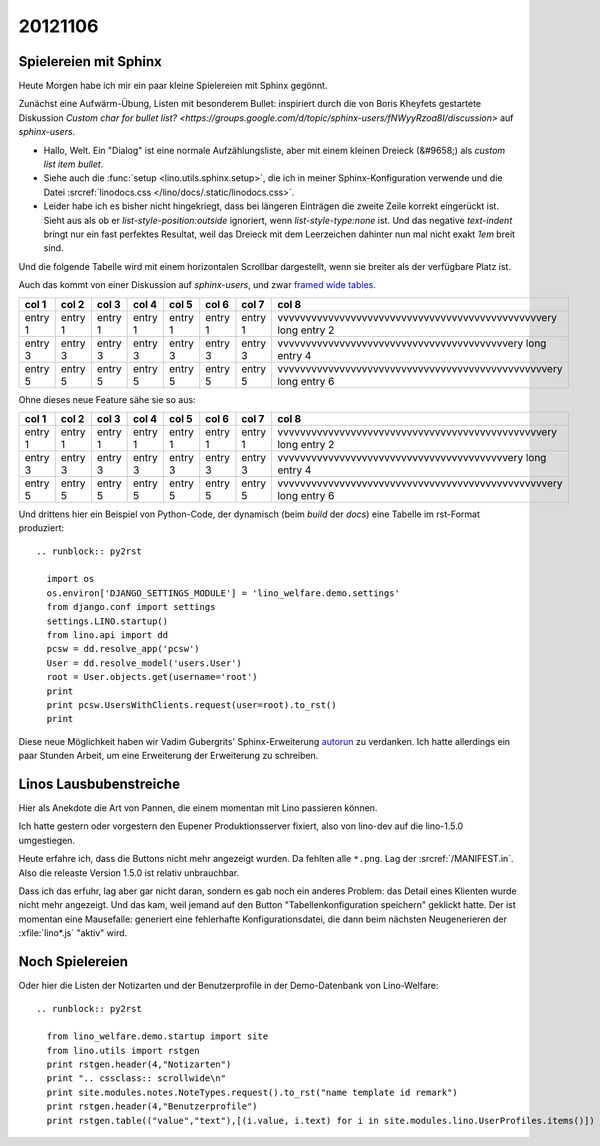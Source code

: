 ========
20121106
========


Spielereien mit Sphinx 
======================


Heute Morgen habe ich mir ein paar kleine Spielereien mit Sphinx gegönnt.

Zunächst eine Aufwärm-Übung, Listen mit besonderem Bullet:
inspiriert durch die von Boris Kheyfets gestartete Diskussion 
`Custom char for bullet list? <https://groups.google.com/d/topic/sphinx-users/fNWyyRzoa8I/discussion>`
auf `sphinx-users`.

.. cssclass:: dialog

- Hallo, Welt.
  Ein "Dialog" ist eine normale Aufzählungsliste, 
  aber mit einem kleinen Dreieck (&#9658;) als *custom list item bullet*.
- Siehe auch die :func:`setup <lino.utils.sphinx.setup>`, die ich in 
  meiner Sphinx-Konfiguration verwende und
  die Datei :srcref:`linodocs.css </lino/docs/.static/linodocs.css>`.
- Leider habe ich es bisher nicht hingekriegt, dass bei längeren Einträgen 
  die zweite Zeile korrekt eingerückt ist. Sieht aus als ob er 
  `list-style-position:outside` ignoriert, wenn `list-style-type:none` 
  ist. Und das negative `text-indent` bringt nur ein
  fast perfektes Resultat, weil das Dreieck mit dem Leerzeichen dahinter 
  nun mal nicht exakt `1em` breit sind.


Und die folgende Tabelle wird mit einem horizontalen 
Scrollbar dargestellt, wenn sie breiter als der verfügbare Platz ist.

Auch das kommt von einer Diskussion auf `sphinx-users`,
und zwar `framed wide tables <https://groups.google.com/d/topic/sphinx-users/ZV8gGObVrQU/discussion>`_.

.. cssclass:: scrollwide

================== ================== ================== ================== ================== ================== ================== =================================================================
col 1              col 2              col 3              col 4              col 5              col 6              col 7              col 8
================== ================== ================== ================== ================== ================== ================== =================================================================
entry 1            entry 1            entry 1            entry 1            entry 1            entry 1            entry 1            vvvvvvvvvvvvvvvvvvvvvvvvvvvvvvvvvvvvvvvvvvvvvvvery long entry 2
entry 3            entry 3            entry 3            entry 3            entry 3            entry 3            entry 3            vvvvvvvvvvvvvvvvvvvvvvvvvvvvvvvvvvvvvvvvvery long entry 4
entry 5            entry 5            entry 5            entry 5            entry 5            entry 5            entry 5            vvvvvvvvvvvvvvvvvvvvvvvvvvvvvvvvvvvvvvvvvvvvvvvvery long entry 6
================== ================== ================== ================== ================== ================== ================== =================================================================


Ohne dieses neue Feature sähe sie so aus:

================== ================== ================== ================== ================== ================== ================== =================================================================
col 1              col 2              col 3              col 4              col 5              col 6              col 7              col 8
================== ================== ================== ================== ================== ================== ================== =================================================================
entry 1            entry 1            entry 1            entry 1            entry 1            entry 1            entry 1            vvvvvvvvvvvvvvvvvvvvvvvvvvvvvvvvvvvvvvvvvvvvvvvery long entry 2
entry 3            entry 3            entry 3            entry 3            entry 3            entry 3            entry 3            vvvvvvvvvvvvvvvvvvvvvvvvvvvvvvvvvvvvvvvvvery long entry 4
entry 5            entry 5            entry 5            entry 5            entry 5            entry 5            entry 5            vvvvvvvvvvvvvvvvvvvvvvvvvvvvvvvvvvvvvvvvvvvvvvvvery long entry 6
================== ================== ================== ================== ================== ================== ================== =================================================================




Und drittens hier ein Beispiel von Python-Code, 
der dynamisch (beim `build` der `docs`) 
eine Tabelle im rst-Format produziert::

    .. runblock:: py2rst

      import os
      os.environ['DJANGO_SETTINGS_MODULE'] = 'lino_welfare.demo.settings'
      from django.conf import settings
      settings.LINO.startup()
      from lino.api import dd
      pcsw = dd.resolve_app('pcsw')
      User = dd.resolve_model('users.User')
      root = User.objects.get(username='root')
      print
      print pcsw.UsersWithClients.request(user=root).to_rst()
      print
  
Diese neue Möglichkeit haben wir Vadim Gubergrits' Sphinx-Erweiterung 
`autorun <https://bitbucket.org/birkenfeld/sphinx-contrib>`_ 
zu verdanken. Ich hatte allerdings ein paar Stunden Arbeit, 
um eine Erweiterung der Erweiterung zu schreiben.


Linos Lausbubenstreiche
=======================

Hier als Anekdote die Art von Pannen, die einem momentan 
mit Lino passieren können.

Ich hatte gestern oder vorgestern den Eupener Produktionsserver fixiert, 
also von lino-dev auf die lino-1.5.0 umgestiegen.

Heute erfahre ich, dass die Buttons nicht mehr angezeigt wurden.
Da fehlten alle ``*.png``. Lag der :srcref:`/MANIFEST.in`. 
Also die releaste Version 1.5.0 ist relativ unbrauchbar.

Dass ich das erfuhr, lag aber gar nicht daran, 
sondern es gab noch ein anderes Problem: 
das Detail eines Klienten wurde nicht mehr angezeigt.
Und das kam, weil jemand auf den Button "Tabellenkonfiguration speichern" 
geklickt hatte. Der ist momentan eine Mausefalle: 
generiert eine fehlerhafte Konfigurationsdatei, 
die dann beim nächsten Neugenerieren der :xfile:`lino*.js` 
"aktiv" wird.


Noch Spielereien
================

Oder hier die Listen der Notizarten und der Benutzerprofile 
in der Demo-Datenbank von Lino-Welfare::

    .. runblock:: py2rst

      from lino_welfare.demo.startup import site
      from lino.utils import rstgen
      print rstgen.header(4,"Notizarten")
      print ".. cssclass:: scrollwide\n"
      print site.modules.notes.NoteTypes.request().to_rst("name template id remark")
      print rstgen.header(4,"Benutzerprofile")
      print rstgen.table(("value","text"),[(i.value, i.text) for i in site.modules.lino.UserProfiles.items()])



